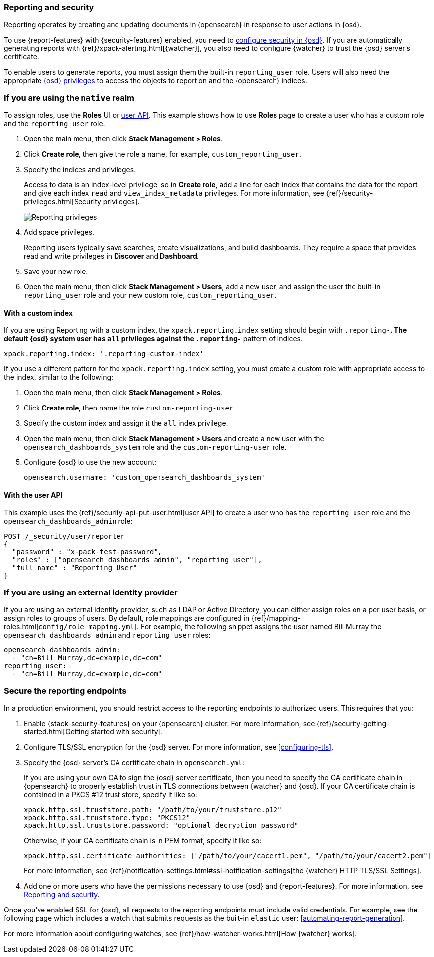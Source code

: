 [role="xpack"]
[[secure-reporting]]
=== Reporting and security

Reporting operates by creating and updating documents in {opensearch} in response to
user actions in {osd}.

To use {report-features} with {security-features} enabled, you need to
<<using-opensearch-dashboards-with-security,configure security in {osd}>>.
If you are automatically generating reports with
{ref}/xpack-alerting.html[{watcher}], you also need to configure {watcher}
to trust the {osd} server's certificate.
////
For more information, see
<<securing-reporting>>.
////

[[reporting-app-users]]
To enable users to generate reports, you must assign them the built-in `reporting_user`
role.  Users will also need the appropriate <<opensearch-dashboards-privileges, {osd} privileges>> to access the objects
to report on and the {opensearch} indices.

[float]
[[reporting-roles-management-ui]]
=== If you are using the `native` realm

To assign roles, use the *Roles* UI or <<reporting-roles-user-api, user API>>.
This example shows how to use *Roles* page to create a user who has a custom role and the
`reporting_user` role.

. Open the main menu, then click *Stack Management > Roles*.

. Click *Create role*, then give the role a name, for example, `custom_reporting_user`.

. Specify the indices and privileges.
+
Access to data is an index-level privilege, so in *Create role*,
add a line for each index that contains the data for the report and give each
index `read` and `view_index_metadata` privileges.
For more information, see {ref}/security-privileges.html[Security privileges].
+
[role="screenshot"]
image::user/security/images/reporting-privileges-example.png["Reporting privileges"]

. Add space privileges.
+
Reporting users typically save searches, create
visualizations, and build dashboards. They require a space
that provides read and write privileges in
*Discover* and *Dashboard*.

. Save your new role.

. Open the main menu, then click *Stack Management > Users*, add a new user, and assign the user the built-in
`reporting_user` role and your new custom role, `custom_reporting_user`.

[float]
==== With a custom index

If you are using Reporting with a custom index,
the `xpack.reporting.index` setting should begin 
with `.reporting-*`. The default {osd} system user has
`all` privileges against the `.reporting-*` pattern of indices.

[source,js]
xpack.reporting.index: '.reporting-custom-index'

If you use a different pattern for the `xpack.reporting.index` setting,
you must create a custom role with appropriate access to the index, similar
to the following:

. Open the main menu, then click *Stack Management > Roles*.
. Click *Create role*, then name the role `custom-reporting-user`.
. Specify the custom index and assign it the `all` index privilege.
. Open the main menu, then click *Stack Management > Users* and create a new user with
the `opensearch_dashboards_system` role and the `custom-reporting-user` role.
. Configure {osd} to use the new account:
[source,js]
opensearch.username: 'custom_opensearch_dashboards_system'

[float]
[[reporting-roles-user-api]]
==== With the user API
This example uses the {ref}/security-api-put-user.html[user API] to create a user who has the
`reporting_user` role and the `opensearch_dashboards_admin` role:

[source, sh]
---------------------------------------------------------------
POST /_security/user/reporter
{
  "password" : "x-pack-test-password",
  "roles" : ["opensearch_dashboards_admin", "reporting_user"],
  "full_name" : "Reporting User"
}
---------------------------------------------------------------

[float]
=== If you are using an external identity provider

If you are using an external identity provider, such as
LDAP or Active Directory, you can either assign
roles on a per user basis, or assign roles to groups of users. By default, role
mappings are configured in
{ref}/mapping-roles.html[`config/role_mapping.yml`].
For example, the following snippet assigns the user named Bill Murray the
`opensearch_dashboards_admin` and `reporting_user` roles:

[source,yaml]
--------------------------------------------------------------------------------
opensearch_dashboards_admin:
  - "cn=Bill Murray,dc=example,dc=com"
reporting_user:
  - "cn=Bill Murray,dc=example,dc=com"
--------------------------------------------------------------------------------

[role="xpack"]
[[securing-reporting]]
=== Secure the reporting endpoints

In a production environment, you should restrict access to
the reporting endpoints to authorized users. This requires that you:

. Enable {stack-security-features} on your {opensearch} cluster. For more information,
see {ref}/security-getting-started.html[Getting started with security].
. Configure TLS/SSL encryption for the {osd} server. For more information, see
<<configuring-tls>>.
. Specify the {osd} server's CA certificate chain in `opensearch.yml`:
+
--
If you are using your own CA to sign the {osd} server certificate, then you need
to specify the CA certificate chain in {opensearch} to properly establish trust in TLS
connections between {watcher} and {osd}. If your CA certificate chain is
contained in a PKCS #12 trust store, specify it like so:

[source,yaml]
--------------------------------------------------------------------------------
xpack.http.ssl.truststore.path: "/path/to/your/truststore.p12"
xpack.http.ssl.truststore.type: "PKCS12"
xpack.http.ssl.truststore.password: "optional decryption password"
--------------------------------------------------------------------------------

Otherwise, if your CA certificate chain is in PEM format, specify it like so:

[source,yaml]
--------------------------------------------------------------------------------
xpack.http.ssl.certificate_authorities: ["/path/to/your/cacert1.pem", "/path/to/your/cacert2.pem"]
--------------------------------------------------------------------------------

For more information, see {ref}/notification-settings.html#ssl-notification-settings[the {watcher} HTTP TLS/SSL Settings].
--

. Add one or more users who have the permissions
necessary to use {osd} and {report-features}. For more information, see
<<secure-reporting>>.

Once you've enabled SSL for {osd}, all requests to the reporting endpoints
must include valid credentials. For example, see the following page which
includes a watch that submits requests as the built-in `elastic` user:
<<automating-report-generation>>.

For more information about configuring watches, see
{ref}/how-watcher-works.html[How {watcher} works].
